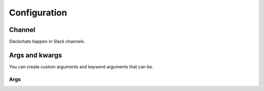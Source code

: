Configuration
=============


Channel
-------

Slackchats happen in Slack channels.

Args and kwargs
---------------


You can create custom arguments and keyword arguments that can be.

Args
~~~~
